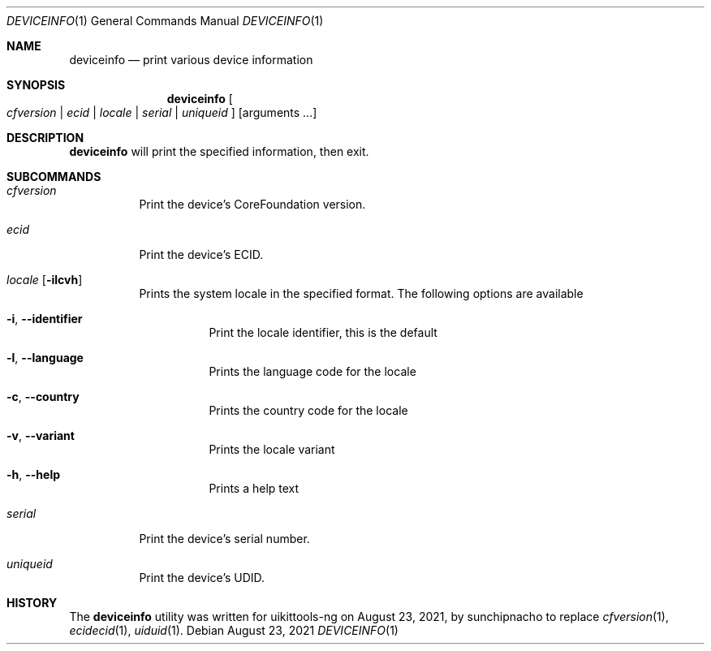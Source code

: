 .\"-
.\" Copyright (c) 2019 CoolStar
.\" Modified work Copyright (c) 2020-2021 ProcursusTeam
.\"
.\" Redistribution and use in source and binary forms, with or without
.\" modification, are permitted provided that the following conditions
.\" are met:
.\"
.\" 1. Redistributions of source code must retain the above copyright
.\"    notice, this list of conditions and the following disclaimer.
.\" 2. Redistributions in binary form must reproduce the above copyright
.\"    notice, this list of conditions and the following disclaimer in the
.\"    documentation and/or other materials provided with the distribution.
.\" 3. All advertising materials mentioning features or use of this software
.\"     must display the following acknowledgement:
.\" 	This product includes software developed by CoolStar.
.\" 4. Neither the name of the copyright holder nor the names of its contributors
.\"    may be used to endorse or promote products derived from this software
.\"    without specific prior written permission.
.\"
.\" THIS SOFTWARE IS PROVIDED BY COOLSTAR "AS IS" AND ANY EXPRESS OR IMPLIED
.\" WARRANTIES, INCLUDING, BUT NOT LIMITED TO, THE IMPLIED WARRANTIES OF
.\" MERCHANTABILITY AND FITNESS FOR A PARTICULAR PURPOSE ARE DISCLAIMED.
.\" IN NO EVENT SHALL COOLSTAR BE LIABLE FOR ANY DIRECT, INDIRECT, INCIDENTAL,
.\" SPECIAL, EXEMPLARY, OR CONSEQUENTIAL DAMAGES (INCLUDING, BUT NOT LIMITED TO,
.\" PROCUREMENT OF SUBSTITUTE GOODS OR SERVICES; LOSS OF USE, DATA, OR PROFITS; OR
.\" BUSINESS INTERRUPTION) HOWEVER CAUSED AND ON ANY THEORY OF LIABILITY, WHETHER
.\" IN CONTRACT, STRICT LIABILITY, OR TORT (INCLUDING NEGLIGENCE OR OTHERWISE)
.\" ARISING IN ANY WAY OUT OF THE USE OF THIS SOFTWARE, EVEN IF ADVISED OF THE
.\" POSSIBILITY OF SUCH DAMAGE.
.\"
.Dd August 23, 2021
.Dt DEVICEINFO 1
.Os
.Sh NAME
.Nm deviceinfo
.Nd print various device information
.Sh SYNOPSIS
.Nm
.Oo Ar cfversion | ecid | locale | serial | uniqueid Oc
.Op arguments ...
.Sh DESCRIPTION
.Nm
will print the specified information, then exit.
.Sh SUBCOMMANDS
.Bl -tag -width indent
.It Ar cfversion
Print the device's CoreFoundation version.
.It Ar ecid
Print the device's ECID.
.It Ar locale Op Fl ilcvh
Prints the system locale in the specified format.
The following options are available
.Bl -tag -width indent
.It Fl i , -identifier
Print the locale identifier, this is the default
.It Fl l , -language
Prints the language code for the locale
.It Fl c , -country
Prints the country code for the locale
.It Fl v , -variant
Prints the locale variant
.It Fl h , -help
Prints a help text
.El
.It Ar serial
Print the device's serial number.
.It Ar uniqueid
Print the device's UDID.
.El
.Sh HISTORY
The
.Nm
utility was written for uikittools-ng on August 23, 2021, by
.An sunchipnacho
to replace
.Xr cfversion 1 ,
.Xr ecidecid 1 ,
.Xr  uiduid 1 .
